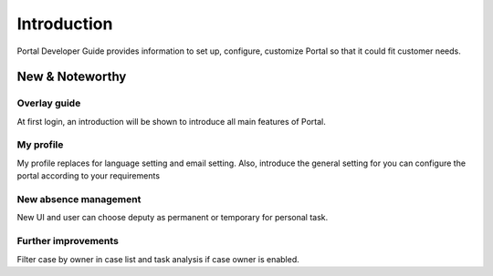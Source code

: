 .. _introduction:

Introduction
************

Portal Developer Guide provides information to set up, configure, customize 
Portal so that it could fit customer needs.

.. _introduction-new-and-note-worthy:

New & Noteworthy
------------------

.. _introduction-new-and-note-worthy-portal-group-chat:

Overlay guide
^^^^^^^^^^^^^

At first login, an introduction will be shown to introduce all main features of Portal.

|overlay-guide|

My profile 
^^^^^^^^^^

My profile replaces for language setting and email setting. Also, introduce the general setting for you can configure the portal according to your requirements

|my-profile|

New absence management
^^^^^^^^^^^^^^^^^^^^^^

New UI and user can choose deputy as permanent or temporary for personal task.

|absence|

.. _introduction-new-and-note-worthy-further-improvement:

Further improvements
^^^^^^^^^^^^^^^^^^^^

Filter case by owner in case list and task analysis if case owner is enabled.

.. |overlay-guide| image:: ../../screenshots/dashboard/overlay-guide.png
.. |my-profile| image:: ../../screenshots/my-profile/my-profile.png
.. |absence| image:: ../../screenshots/settings/absence.png


